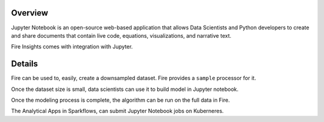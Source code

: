 Overview
--------

Jupyter Notebook is an open-source web-based application that allows Data Scientists and Python developers to create and share documents that contain live code, equations, visualizations, and narrative text.

Fire Insights comes with integration with Jupyter.

Details
--------

Fire can be used to, easily, create a downsampled dataset. Fire provides a ``sample`` processor for it.

Once the dataset size is small, data scientists can use it to build model in Jupyter notebook.

Once the modeling process is complete, the algorithm can be run on the full data in Fire.

The Analytical Apps in Sparkflows, can submit Jupyter Notebook jobs on Kuberneres.
